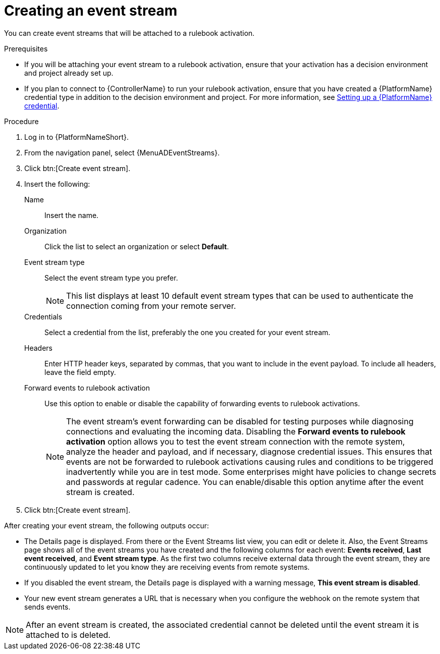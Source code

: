 [id="eda-create-event-stream"] 

= Creating an event stream

You can create event streams that will be attached to a rulebook activation. 

.Prerequisites

* If you will be attaching your event stream to a rulebook activation, ensure that your activation has a decision environment and project already set up.
* If you plan to connect to {ControllerName} to run your rulebook activation, ensure that you have created a {PlatformName} credential type in addition to the decision environment and project. For more information, see xref:eda-set-up-rhaap-credential[Setting up a {PlatformName} credential].

.Procedure

. Log in to {PlatformNameShort}.
. From the navigation panel, select {MenuADEventStreams}.
. Click btn:[Create event stream].
. Insert the following:
+
Name:: Insert the name.
Organization:: Click the list to select an organization or select *Default*.
Event stream type:: Select the event stream type you prefer.
+
[NOTE]
====
This list displays at least 10 default event stream types that can be used to authenticate the connection coming from your remote server.
====
Credentials:: Select a credential from the list, preferably the one you created for your event stream.
Headers:: Enter HTTP header keys, separated by commas, that you want to include in the event payload. To include all headers, leave the field empty.

Forward events to rulebook activation:: Use this option to enable or disable the capability of forwarding events to rulebook activations.
+
[NOTE]
====
The event stream's event forwarding can be disabled for testing purposes while diagnosing connections and evaluating the incoming data. Disabling the *Forward events to rulebook activation* option allows you to test the event stream connection with the remote system, analyze the header and payload, and if necessary, diagnose credential issues. This ensures that events are not be forwarded to rulebook activations causing rules and conditions to be triggered inadvertently while you are in test mode. Some enterprises might have policies to change secrets and passwords at regular cadence. You can enable/disable this option anytime after the event stream is created.
====

. Click btn:[Create event stream].

After creating your event stream, the following outputs occur:

* The Details page is displayed. From there or the Event Streams list view, you can edit or delete it. Also, the Event Streams page shows all of the event streams you have created and the following columns for each event: *Events received*, *Last event received*, and *Event stream type*. As the first two columns receive external data through the event stream, they are continuously updated to let you know they are receiving events from remote systems.
* If you disabled the event stream, the Details page is displayed with a warning message, *This event stream is disabled*. 
* Your new event stream generates a URL that is necessary when you configure the webhook on the remote system that sends events.

[NOTE]
====
After an event stream is created, the associated credential cannot be deleted until the event stream it is attached to is deleted.
====
